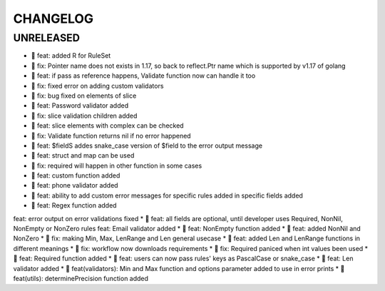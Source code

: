 CHANGELOG
=========

UNRELEASED
----------

* 🎉 feat: added R for RuleSet
* 🐛 fix: Pointer name does not exists in 1.17, so back to reflect.Ptr name which is supported by v1.17 of golang
* 🎉 feat: if pass as reference happens, Validate function now can handle it too
* 🐛 fix: fixed error on adding custom validators
* 🐛 fix: bug fixed on elements of slice
* 🎉 feat: Password validator added
* 🐛 fix: slice validation children added
* 🎉 feat: slice elements with complex can be checked
* 🐛 fix: Validate function returns nil if no error happened
* 🎉 feat: $fieldS addes snake_case version of $field to the error output message
* 🎉 feat: struct and map can be used
* 🐛 fix: required will happen in other function in some cases
* 🎉 feat: custom function added
* 🎉 feat: phone validator added
* 🎉 feat: ability to add custom error messages for specific rules added in specific fields added
* 🎉 feat: Regex function added
feat: error output on error validations fixed
* 🎉 feat: all fields are optional, until developer uses Required, NonNil, NonEmpty or NonZero rules
feat: Email validator added
* 🎉 feat: NonEmpty function added
* 🎉 feat: added NonNil and NonZero
* 🐛 fix: making Min, Max, LenRange and Len general usecase
* 🎉 feat: added Len and LenRange functions in different meanings
* 🐛 fix: workflow now downloads requirements
* 🐛 fix: Required paniced when int values been used
* 🎉 feat: Required function added
* 🎉 feat: users can now pass rules' keys as PascalCase or snake_case
* 🎉 feat: Len validator added
* 🎉 feat(validators): Min and Max function and options parameter added to use in error prints
* 🎉 feat(utils): determinePrecision function added

.. 1.0.0 (2022-06-22)
.. ------------------
